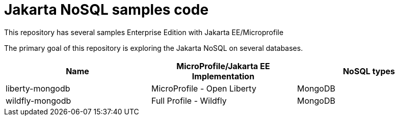 = Jakarta NoSQL samples code

This repository has several samples Enterprise Edition with Jakarta EE/Microprofile

The primary goal of this repository is exploring the Jakarta NoSQL on several databases.

[cols="Table's name"]
|===
|Name|MicroProfile/Jakarta EE Implementation|NoSQL types

|liberty-mongodb
|MicroProfile - Open Liberty
|MongoDB

|wildfly-mongodb
|Full Profile - Wildfly
|MongoDB

|===
